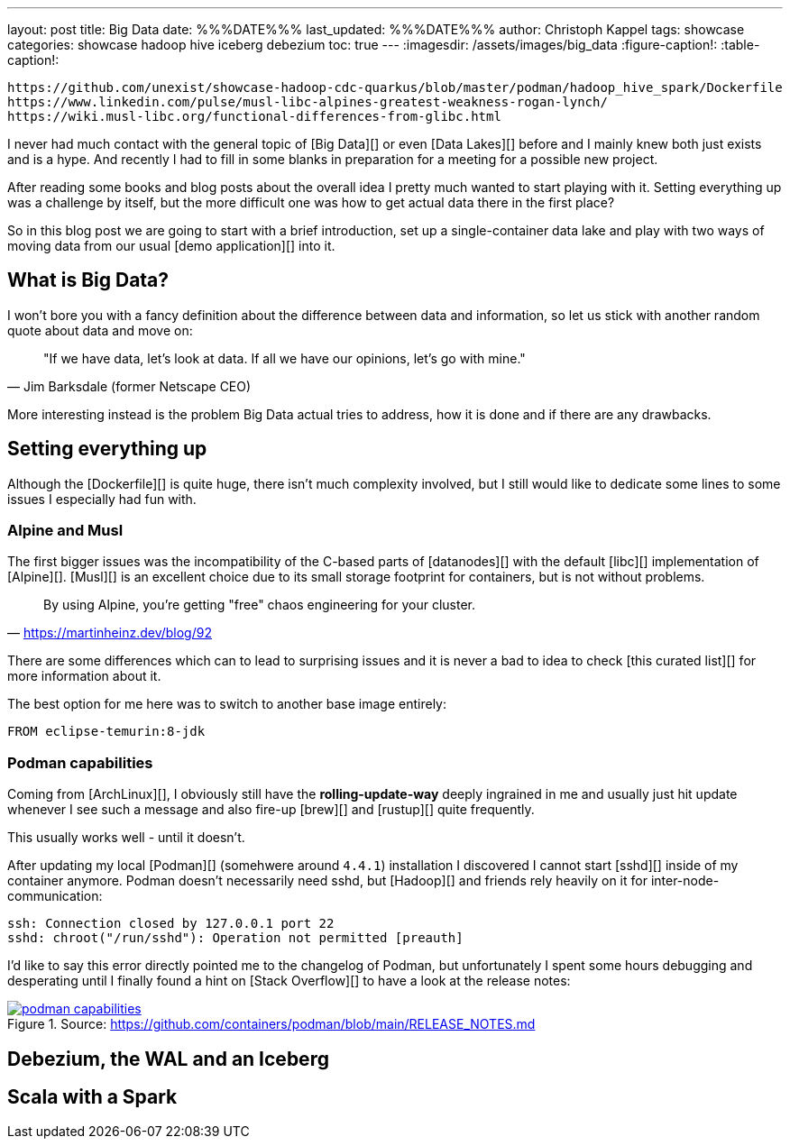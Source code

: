 ---
layout: post
title: Big Data
date: %%%DATE%%%
last_updated: %%%DATE%%%
author: Christoph Kappel
tags: showcase
categories: showcase hadoop hive iceberg debezium
toc: true
---
:imagesdir: /assets/images/big_data
:figure-caption!:
:table-caption!:

```
https://github.com/unexist/showcase-hadoop-cdc-quarkus/blob/master/podman/hadoop_hive_spark/Dockerfile
https://www.linkedin.com/pulse/musl-libc-alpines-greatest-weakness-rogan-lynch/
https://wiki.musl-libc.org/functional-differences-from-glibc.html
```

I never had much contact with the general topic of [Big Data][] or even [Data Lakes][] before and
I mainly knew both just exists and is a hype.
And recently I had to fill in some blanks in preparation for a meeting for a possible new project.

After reading some books and blog posts about the overall idea I pretty much wanted to start
playing with it.
Setting everything up was a challenge by itself, but the more difficult one was how to get actual
data there in the first place?

So in this blog post we are going to start with a brief introduction, set up a single-container data
lake and play with two ways of moving data from our usual [demo application][] into it.

== What is Big Data?

I won't bore you with a fancy definition about the difference between data and information, so let
us stick with another random quote about data and move on:

[quote, "Jim Barksdale (former Netscape CEO)"]
"If we have data, let’s look at data. If all we have our opinions, let’s go with mine."

More interesting instead is the problem Big Data actual tries to address, how it is done and if
there are any drawbacks.

== Setting everything up

Although the [Dockerfile][] is quite huge, there isn't much complexity involved, but I still would
like to dedicate some lines to some issues I especially had fun with.

=== Alpine and Musl

The first bigger issues was the incompatibility of the C-based parts of [datanodes][] with the
default [libc][] implementation of [Alpine][].
[Musl][] is an excellent choice due to its small storage footprint for containers, but is not
without problems.

[quote,'https://martinheinz.dev/blog/92']
By using Alpine, you're getting "free" chaos engineering for your cluster.

There are some differences which can to lead to surprising issues and it is never a bad to idea to
check [this curated list][] for more information about it.

The best option for me here was to switch to another base image entirely:

[source,docker]
----
FROM eclipse-temurin:8-jdk
----


=== Podman capabilities

Coming from [ArchLinux][], I obviously still have the **rolling-update-way** deeply ingrained in
me and usually just hit update whenever I see such a message and also fire-up [brew][] and [rustup][]
quite frequently.

This usually works well - until it doesn't.

After updating my local [Podman][] (somehwere around `4.4.1`) installation I discovered I cannot
start [sshd][] inside of my container anymore.
Podman doesn't necessarily need sshd, but [Hadoop][] and friends rely heavily on it for
inter-node-communication:

[source,log]
----
ssh: Connection closed by 127.0.0.1 port 22
sshd: chroot("/run/sshd"): Operation not permitted [preauth]
----

I'd like to say this error directly pointed me to the changelog of Podman, but unfortunately I spent
some hours debugging and desperating until I finally found a hint on [Stack Overflow][] to have a
look at the release notes:

[link=https://github.com/containers/podman/blob/main/RELEASE_NOTES.md]
.Source: https://github.com/containers/podman/blob/main/RELEASE_NOTES.md
image::podman_capabilities.png[]

== Debezium, the WAL and an Iceberg

== Scala with a Spark